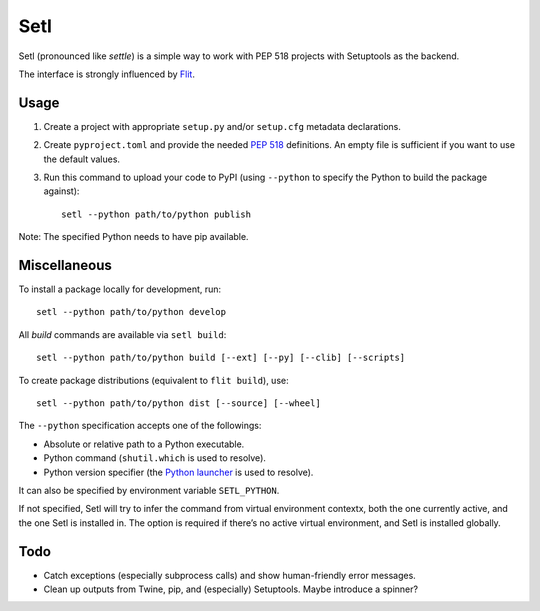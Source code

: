 ====
Setl
====

Setl (pronounced like *settle*) is a simple way to work with PEP 518 projects
with Setuptools as the backend.

The interface is strongly influenced by Flit_.

.. _Flit: https://flit.readthedocs.io/en/latest/


Usage
=====

1. Create a project with appropriate ``setup.py`` and/or ``setup.cfg`` metadata
   declarations.

2. Create ``pyproject.toml`` and provide the needed `PEP 518`_ definitions. An
   empty file is sufficient if you want to use the default values.

3. Run this command to upload your code to PyPI (using ``--python`` to
   specify the Python to build the package against)::

        setl --python path/to/python publish

.. _`PEP 518`: https://www.python.org/dev/peps/pep-0518/

Note: The specified Python needs to have pip available.


Miscellaneous
=============

To install a package locally for development, run::

    setl --python path/to/python develop

All *build* commands are available via ``setl build``::

    setl --python path/to/python build [--ext] [--py] [--clib] [--scripts]

To create package distributions (equivalent to ``flit build``), use::

    setl --python path/to/python dist [--source] [--wheel]

The ``--python`` specification accepts one of the followings:

* Absolute or relative path to a Python executable.
* Python command (``shutil.which`` is used to resolve).
* Python version specifier (the `Python launcher`_ is used to resolve).

.. _`Python launcher`: https://www.python.org/dev/peps/pep-0397/

It can also be specified by environment variable ``SETL_PYTHON``.

If not specified, Setl will try to infer the command from virtual environment
contextx, both the one currently active, and the one Setl is installed in.
The option is required if there’s no active virtual environment, and Setl is
installed globally.


Todo
====

* Catch exceptions (especially subprocess calls) and show human-friendly error
  messages.
* Clean up outputs from Twine, pip, and (especially) Setuptools. Maybe
  introduce a spinner?
